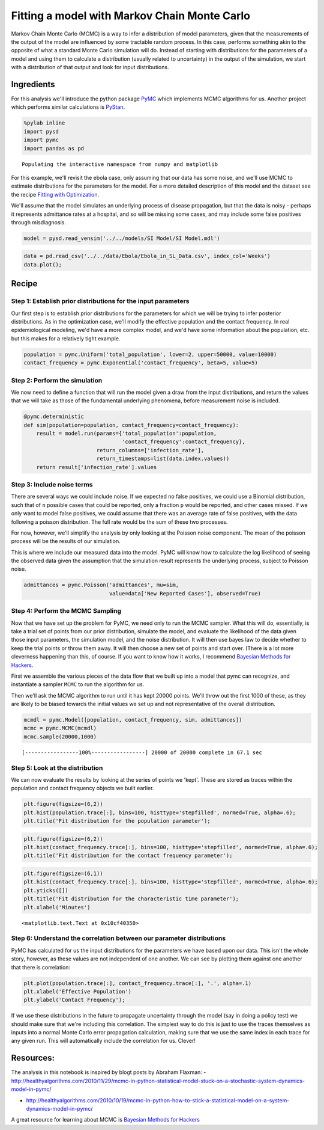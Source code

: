 
Fitting a model with Markov Chain Monte Carlo
=============================================

Markov Chain Monte Carlo (MCMC) is a way to infer a distribution of
model parameters, given that the measurements of the output of the model
are influenced by some tractable random process. In this case, performs
something akin to the opposite of what a standard Monte Carlo simulation
will do. Instead of starting with distributions for the parameters of a
model and using them to calculate a distribution (usually related to
uncertainty) in the output of the simulation, we start with a
distribution of that output and look for input distributions.

Ingredients
-----------

For this analysis we'll introduce the python package
`PyMC <https://pymc-devs.github.io/pymc/README.html>`__ which implements
MCMC algorithms for us. Another project which performs similar
calculations is `PyStan <https://pystan.readthedocs.org/en/latest/>`__.

.. code:: python

    %pylab inline
    import pysd
    import pymc
    import pandas as pd


.. parsed-literal::

    Populating the interactive namespace from numpy and matplotlib


For this example, we'll revisit the ebola case, only assuming that our
data has some noise, and we'll use MCMC to estimate distributions for
the parameters for the model. For a more detailed description of this
model and the dataset see the recipe `Fitting with
Optimization <http://pysd-cookbook.readthedocs.org/en/latest/analyses/fitting/Fitting_with_Optimization.html>`__.

We'll assume that the model simulates an underlying process of disease
propagation, but that the data is noisy - perhaps it represents
admittance rates at a hospital, and so will be missing some cases, and
may include some false positives through misdiagnosis.

.. image:: ../../../source/models/SI Model/SI Model.png
   :width: 600 px

.. code:: python

    model = pysd.read_vensim('../../models/SI Model/SI Model.mdl')

.. code:: python

    data = pd.read_csv('../../data/Ebola/Ebola_in_SL_Data.csv', index_col='Weeks')
    data.plot();



.. image:: MCMC_for_fitting_models_files/MCMC_for_fitting_models_5_0.png


Recipe
------

Step 1: Establish prior distributions for the input parameters
^^^^^^^^^^^^^^^^^^^^^^^^^^^^^^^^^^^^^^^^^^^^^^^^^^^^^^^^^^^^^^

Our first step is to establish prior distributions for the parameters
for which we will be trying to infer posterior distributions. As in the
optimization case, we'll modify the effective population and the contact
frequency. In real epidemiological modeling, we'd have a more complex
model, and we'd have some information about the population, etc. but
this makes for a relatively tight example.

.. code:: python

    population = pymc.Uniform('total_population', lower=2, upper=50000, value=10000)
    contact_frequency = pymc.Exponential('contact_frequency', beta=5, value=5)

Step 2: Perform the simulation
^^^^^^^^^^^^^^^^^^^^^^^^^^^^^^

We now need to define a function that will run the model given a draw
from the input distributions, and return the values that we will take as
those of the fundamental underlying phenomena, before measurement noise
is included.

.. code:: python

    @pymc.deterministic
    def sim(population=population, contact_frequency=contact_frequency):
        result = model.run(params={'total_population':population,
                                   'contact_frequency':contact_frequency},
                           return_columns=['infection_rate'],
                           return_timestamps=list(data.index.values))
        return result['infection_rate'].values


Step 3: Include noise terms
^^^^^^^^^^^^^^^^^^^^^^^^^^^

There are several ways we could include noise. If we expected no false
positives, we could use a Binomial distribution, such that of ``n``
possible cases that could be reported, only a fraction ``p`` would be
reported, and other cases missed. If we only want to model false
positives, we could assume that there was an average rate of false
positives, with the data following a poisson distribution. The full rate
would be the sum of these two processes.

For now, however, we'll simplify the analysis by only looking at the
Poisson noise component. The mean of the poisson process will be the
results of our simulation.

This is where we include our measured data into the model. PyMC will
know how to calculate the log likelihood of seeing the observed data
given the assumption that the simulation result represents the
underlying process, subject to Poisson noise.

.. code:: python

    admittances = pymc.Poisson('admittances', mu=sim,
                               value=data['New Reported Cases'], observed=True)

Step 4: Perform the MCMC Sampling
^^^^^^^^^^^^^^^^^^^^^^^^^^^^^^^^^

Now that we have set up the problem for PyMC, we need only to run the
MCMC sampler. What this will do, essentially, is take a trial set of
points from our prior distribution, simulate the model, and evaluate the
likelihood of the data given those input parameters, the simulation
model, and the noise distribution. It will then use bayes law to decide
whether to keep the trial points or throw them away. It will then choose
a new set of points and start over. (There is a lot more cleverness
happening than this, of course. If you want to know how it works, I
recommend `Bayesian Methods for
Hackers <http://camdavidsonpilon.github.io/Probabilistic-Programming-and-Bayesian-Methods-for-Hackers/>`__.

First we assemble the various pieces of the data flow that we built up
into a model that pymc can recognize, and instantiate a sampler ``MCMC``
to run the algorithm for us.

Then we'll ask the MCMC algorithm to run until it has kept 20000 points.
We'll throw out the first 1000 of these, as they are likely to be biased
towards the initial values we set up and not representative of the
overall distribution.

.. code:: python

    mcmdl = pymc.Model([population, contact_frequency, sim, admittances])
    mcmc = pymc.MCMC(mcmdl)
    mcmc.sample(20000,1000)


.. parsed-literal::

     [-----------------100%-----------------] 20000 of 20000 complete in 67.1 sec

Step 5: Look at the distribution
^^^^^^^^^^^^^^^^^^^^^^^^^^^^^^^^

We can now evaluate the results by looking at the series of points we
'kept'. These are stored as traces within the population and contact
frequency objects we built earlier.

.. code:: python

    plt.figure(figsize=(6,2))
    plt.hist(population.trace[:], bins=100, histtype='stepfilled', normed=True, alpha=.6);
    plt.title('Fit distribution for the population parameter');



.. image:: MCMC_for_fitting_models_files/MCMC_for_fitting_models_18_0.png


.. code:: python

    plt.figure(figsize=(6,2))
    plt.hist(contact_frequency.trace[:], bins=100, histtype='stepfilled', normed=True, alpha=.6);
    plt.title('Fit distribution for the contact frequency parameter');



.. image:: MCMC_for_fitting_models_files/MCMC_for_fitting_models_19_0.png


.. code:: python

    plt.figure(figsize=(6,1))
    plt.hist(contact_frequency.trace[:], bins=100, histtype='stepfilled', normed=True, alpha=.6);
    plt.yticks([])
    plt.title('Fit distribution for the characteristic time parameter');
    plt.xlabel('Minutes')




.. parsed-literal::

    <matplotlib.text.Text at 0x10cf40350>




.. image:: MCMC_for_fitting_models_files/MCMC_for_fitting_models_20_1.png


Step 6: Understand the correlation between our parameter distributions
^^^^^^^^^^^^^^^^^^^^^^^^^^^^^^^^^^^^^^^^^^^^^^^^^^^^^^^^^^^^^^^^^^^^^^

PyMC has calculated for us the input distributions for the parameters we
have based upon our data. This isn't the whole story, however, as these
values are not independent of one another. We can see by plotting them
against one another that there is correlation:

.. code:: python

    plt.plot(population.trace[:], contact_frequency.trace[:], '.', alpha=.1)
    plt.xlabel('Effective Population')
    plt.ylabel('Contact Frequency');



.. image:: MCMC_for_fitting_models_files/MCMC_for_fitting_models_22_0.png


If we use these distributions in the future to propagate uncertainty
through the model (say in doing a policy test) we should make sure that
we're including this correlation. The simplest way to do this is just to
use the traces themselves as inputs into a normal Monte Carlo error
propagation calculation, making sure that we use the same index in each
trace for any given run. This will automatically include the correlation
for us. Clever!

Resources:
----------

The analysis in this notebook is inspired by blogt posts by Abraham
Flaxman: -
http://healthyalgorithms.com/2010/11/29/mcmc-in-python-statistical-model-stuck-on-a-stochastic-system-dynamics-model-in-pymc/

-  http://healthyalgorithms.com/2010/10/19/mcmc-in-python-how-to-stick-a-statistical-model-on-a-system-dynamics-model-in-pymc/

A great resource for learning about MCMC is `Bayesian Methods for
Hackers <http://camdavidsonpilon.github.io/Probabilistic-Programming-and-Bayesian-Methods-for-Hackers/>`__
